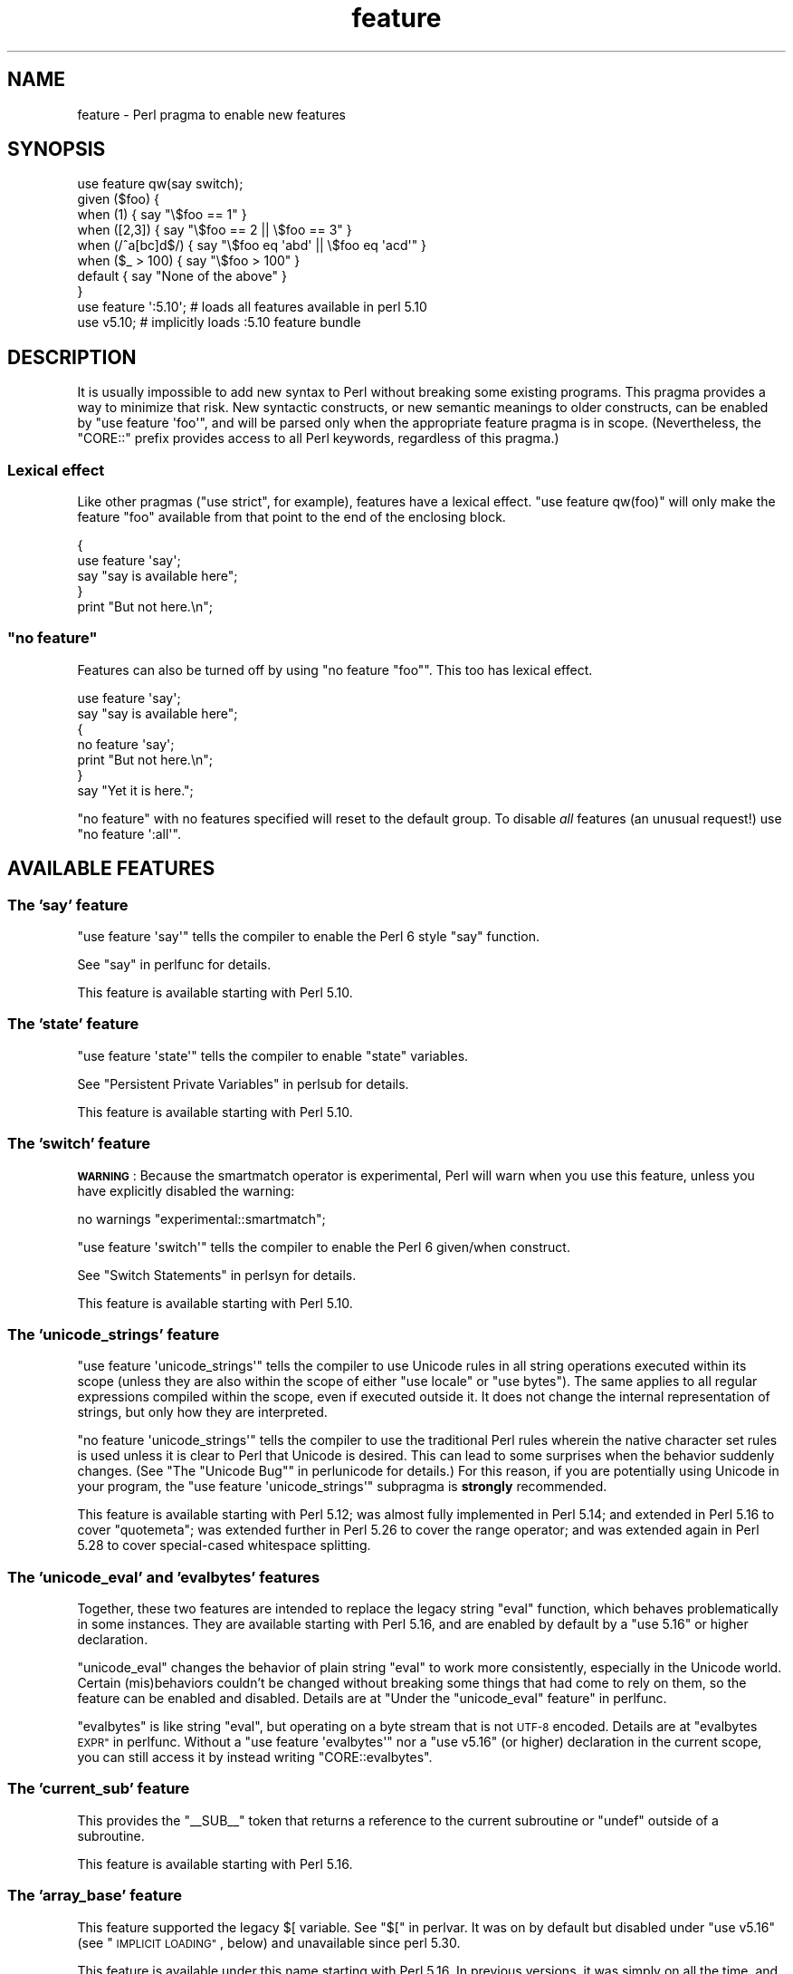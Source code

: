.\" Automatically generated by Pod::Man 4.11 (Pod::Simple 3.35)
.\"
.\" Standard preamble:
.\" ========================================================================
.de Sp \" Vertical space (when we can't use .PP)
.if t .sp .5v
.if n .sp
..
.de Vb \" Begin verbatim text
.ft CW
.nf
.ne \\$1
..
.de Ve \" End verbatim text
.ft R
.fi
..
.\" Set up some character translations and predefined strings.  \*(-- will
.\" give an unbreakable dash, \*(PI will give pi, \*(L" will give a left
.\" double quote, and \*(R" will give a right double quote.  \*(C+ will
.\" give a nicer C++.  Capital omega is used to do unbreakable dashes and
.\" therefore won't be available.  \*(C` and \*(C' expand to `' in nroff,
.\" nothing in troff, for use with C<>.
.tr \(*W-
.ds C+ C\v'-.1v'\h'-1p'\s-2+\h'-1p'+\s0\v'.1v'\h'-1p'
.ie n \{\
.    ds -- \(*W-
.    ds PI pi
.    if (\n(.H=4u)&(1m=24u) .ds -- \(*W\h'-12u'\(*W\h'-12u'-\" diablo 10 pitch
.    if (\n(.H=4u)&(1m=20u) .ds -- \(*W\h'-12u'\(*W\h'-8u'-\"  diablo 12 pitch
.    ds L" ""
.    ds R" ""
.    ds C` ""
.    ds C' ""
'br\}
.el\{\
.    ds -- \|\(em\|
.    ds PI \(*p
.    ds L" ``
.    ds R" ''
.    ds C`
.    ds C'
'br\}
.\"
.\" Escape single quotes in literal strings from groff's Unicode transform.
.ie \n(.g .ds Aq \(aq
.el       .ds Aq '
.\"
.\" If the F register is >0, we'll generate index entries on stderr for
.\" titles (.TH), headers (.SH), subsections (.SS), items (.Ip), and index
.\" entries marked with X<> in POD.  Of course, you'll have to process the
.\" output yourself in some meaningful fashion.
.\"
.\" Avoid warning from groff about undefined register 'F'.
.de IX
..
.nr rF 0
.if \n(.g .if rF .nr rF 1
.if (\n(rF:(\n(.g==0)) \{\
.    if \nF \{\
.        de IX
.        tm Index:\\$1\t\\n%\t"\\$2"
..
.        if !\nF==2 \{\
.            nr % 0
.            nr F 2
.        \}
.    \}
.\}
.rr rF
.\"
.\" Accent mark definitions (@(#)ms.acc 1.5 88/02/08 SMI; from UCB 4.2).
.\" Fear.  Run.  Save yourself.  No user-serviceable parts.
.    \" fudge factors for nroff and troff
.if n \{\
.    ds #H 0
.    ds #V .8m
.    ds #F .3m
.    ds #[ \f1
.    ds #] \fP
.\}
.if t \{\
.    ds #H ((1u-(\\\\n(.fu%2u))*.13m)
.    ds #V .6m
.    ds #F 0
.    ds #[ \&
.    ds #] \&
.\}
.    \" simple accents for nroff and troff
.if n \{\
.    ds ' \&
.    ds ` \&
.    ds ^ \&
.    ds , \&
.    ds ~ ~
.    ds /
.\}
.if t \{\
.    ds ' \\k:\h'-(\\n(.wu*8/10-\*(#H)'\'\h"|\\n:u"
.    ds ` \\k:\h'-(\\n(.wu*8/10-\*(#H)'\`\h'|\\n:u'
.    ds ^ \\k:\h'-(\\n(.wu*10/11-\*(#H)'^\h'|\\n:u'
.    ds , \\k:\h'-(\\n(.wu*8/10)',\h'|\\n:u'
.    ds ~ \\k:\h'-(\\n(.wu-\*(#H-.1m)'~\h'|\\n:u'
.    ds / \\k:\h'-(\\n(.wu*8/10-\*(#H)'\z\(sl\h'|\\n:u'
.\}
.    \" troff and (daisy-wheel) nroff accents
.ds : \\k:\h'-(\\n(.wu*8/10-\*(#H+.1m+\*(#F)'\v'-\*(#V'\z.\h'.2m+\*(#F'.\h'|\\n:u'\v'\*(#V'
.ds 8 \h'\*(#H'\(*b\h'-\*(#H'
.ds o \\k:\h'-(\\n(.wu+\w'\(de'u-\*(#H)/2u'\v'-.3n'\*(#[\z\(de\v'.3n'\h'|\\n:u'\*(#]
.ds d- \h'\*(#H'\(pd\h'-\w'~'u'\v'-.25m'\f2\(hy\fP\v'.25m'\h'-\*(#H'
.ds D- D\\k:\h'-\w'D'u'\v'-.11m'\z\(hy\v'.11m'\h'|\\n:u'
.ds th \*(#[\v'.3m'\s+1I\s-1\v'-.3m'\h'-(\w'I'u*2/3)'\s-1o\s+1\*(#]
.ds Th \*(#[\s+2I\s-2\h'-\w'I'u*3/5'\v'-.3m'o\v'.3m'\*(#]
.ds ae a\h'-(\w'a'u*4/10)'e
.ds Ae A\h'-(\w'A'u*4/10)'E
.    \" corrections for vroff
.if v .ds ~ \\k:\h'-(\\n(.wu*9/10-\*(#H)'\s-2\u~\d\s+2\h'|\\n:u'
.if v .ds ^ \\k:\h'-(\\n(.wu*10/11-\*(#H)'\v'-.4m'^\v'.4m'\h'|\\n:u'
.    \" for low resolution devices (crt and lpr)
.if \n(.H>23 .if \n(.V>19 \
\{\
.    ds : e
.    ds 8 ss
.    ds o a
.    ds d- d\h'-1'\(ga
.    ds D- D\h'-1'\(hy
.    ds th \o'bp'
.    ds Th \o'LP'
.    ds ae ae
.    ds Ae AE
.\}
.rm #[ #] #H #V #F C
.\" ========================================================================
.\"
.IX Title "feature 3"
.TH feature 3 "2019-10-24" "perl v5.30.1" "Perl Programmers Reference Guide"
.\" For nroff, turn off justification.  Always turn off hyphenation; it makes
.\" way too many mistakes in technical documents.
.if n .ad l
.nh
.SH "NAME"
feature \- Perl pragma to enable new features
.SH "SYNOPSIS"
.IX Header "SYNOPSIS"
.Vb 8
\&    use feature qw(say switch);
\&    given ($foo) {
\&        when (1)          { say "\e$foo == 1" }
\&        when ([2,3])      { say "\e$foo == 2 || \e$foo == 3" }
\&        when (/^a[bc]d$/) { say "\e$foo eq \*(Aqabd\*(Aq || \e$foo eq \*(Aqacd\*(Aq" }
\&        when ($_ > 100)   { say "\e$foo > 100" }
\&        default           { say "None of the above" }
\&    }
\&
\&    use feature \*(Aq:5.10\*(Aq; # loads all features available in perl 5.10
\&
\&    use v5.10;           # implicitly loads :5.10 feature bundle
.Ve
.SH "DESCRIPTION"
.IX Header "DESCRIPTION"
It is usually impossible to add new syntax to Perl without breaking
some existing programs.  This pragma provides a way to minimize that
risk. New syntactic constructs, or new semantic meanings to older
constructs, can be enabled by \f(CW\*(C`use feature \*(Aqfoo\*(Aq\*(C'\fR, and will be parsed
only when the appropriate feature pragma is in scope.  (Nevertheless, the
\&\f(CW\*(C`CORE::\*(C'\fR prefix provides access to all Perl keywords, regardless of this
pragma.)
.SS "Lexical effect"
.IX Subsection "Lexical effect"
Like other pragmas (\f(CW\*(C`use strict\*(C'\fR, for example), features have a lexical
effect.  \f(CW\*(C`use feature qw(foo)\*(C'\fR will only make the feature \*(L"foo\*(R" available
from that point to the end of the enclosing block.
.PP
.Vb 5
\&    {
\&        use feature \*(Aqsay\*(Aq;
\&        say "say is available here";
\&    }
\&    print "But not here.\en";
.Ve
.ie n .SS """no feature"""
.el .SS "\f(CWno feature\fP"
.IX Subsection "no feature"
Features can also be turned off by using \f(CW\*(C`no feature "foo"\*(C'\fR.  This too
has lexical effect.
.PP
.Vb 7
\&    use feature \*(Aqsay\*(Aq;
\&    say "say is available here";
\&    {
\&        no feature \*(Aqsay\*(Aq;
\&        print "But not here.\en";
\&    }
\&    say "Yet it is here.";
.Ve
.PP
\&\f(CW\*(C`no feature\*(C'\fR with no features specified will reset to the default group.  To
disable \fIall\fR features (an unusual request!) use \f(CW\*(C`no feature \*(Aq:all\*(Aq\*(C'\fR.
.SH "AVAILABLE FEATURES"
.IX Header "AVAILABLE FEATURES"
.SS "The 'say' feature"
.IX Subsection "The 'say' feature"
\&\f(CW\*(C`use feature \*(Aqsay\*(Aq\*(C'\fR tells the compiler to enable the Perl 6 style
\&\f(CW\*(C`say\*(C'\fR function.
.PP
See \*(L"say\*(R" in perlfunc for details.
.PP
This feature is available starting with Perl 5.10.
.SS "The 'state' feature"
.IX Subsection "The 'state' feature"
\&\f(CW\*(C`use feature \*(Aqstate\*(Aq\*(C'\fR tells the compiler to enable \f(CW\*(C`state\*(C'\fR
variables.
.PP
See \*(L"Persistent Private Variables\*(R" in perlsub for details.
.PP
This feature is available starting with Perl 5.10.
.SS "The 'switch' feature"
.IX Subsection "The 'switch' feature"
\&\fB\s-1WARNING\s0\fR: Because the smartmatch operator is
experimental, Perl will warn when you use this feature, unless you have
explicitly disabled the warning:
.PP
.Vb 1
\&    no warnings "experimental::smartmatch";
.Ve
.PP
\&\f(CW\*(C`use feature \*(Aqswitch\*(Aq\*(C'\fR tells the compiler to enable the Perl 6
given/when construct.
.PP
See \*(L"Switch Statements\*(R" in perlsyn for details.
.PP
This feature is available starting with Perl 5.10.
.SS "The 'unicode_strings' feature"
.IX Subsection "The 'unicode_strings' feature"
\&\f(CW\*(C`use feature \*(Aqunicode_strings\*(Aq\*(C'\fR tells the compiler to use Unicode rules
in all string operations executed within its scope (unless they are also
within the scope of either \f(CW\*(C`use locale\*(C'\fR or \f(CW\*(C`use bytes\*(C'\fR).  The same applies
to all regular expressions compiled within the scope, even if executed outside
it.  It does not change the internal representation of strings, but only how
they are interpreted.
.PP
\&\f(CW\*(C`no feature \*(Aqunicode_strings\*(Aq\*(C'\fR tells the compiler to use the traditional
Perl rules wherein the native character set rules is used unless it is
clear to Perl that Unicode is desired.  This can lead to some surprises
when the behavior suddenly changes.  (See
\&\*(L"The \*(R"Unicode Bug"" in perlunicode for details.)  For this reason, if you are
potentially using Unicode in your program, the
\&\f(CW\*(C`use feature \*(Aqunicode_strings\*(Aq\*(C'\fR subpragma is \fBstrongly\fR recommended.
.PP
This feature is available starting with Perl 5.12; was almost fully
implemented in Perl 5.14; and extended in Perl 5.16 to cover \f(CW\*(C`quotemeta\*(C'\fR;
was extended further in Perl 5.26 to cover the range
operator; and was extended again in Perl 5.28 to
cover special-cased whitespace splitting.
.SS "The 'unicode_eval' and 'evalbytes' features"
.IX Subsection "The 'unicode_eval' and 'evalbytes' features"
Together, these two features are intended to replace the legacy string
\&\f(CW\*(C`eval\*(C'\fR function, which behaves problematically in some instances.  They are
available starting with Perl 5.16, and are enabled by default by a
\&\f(CW\*(C`use\ 5.16\*(C'\fR or higher declaration.
.PP
\&\f(CW\*(C`unicode_eval\*(C'\fR changes the behavior of plain string \f(CW\*(C`eval\*(C'\fR to work more
consistently, especially in the Unicode world.  Certain (mis)behaviors
couldn't be changed without breaking some things that had come to rely on
them, so the feature can be enabled and disabled.  Details are at
\&\*(L"Under the \*(R"unicode_eval\*(L" feature\*(R" in perlfunc.
.PP
\&\f(CW\*(C`evalbytes\*(C'\fR is like string \f(CW\*(C`eval\*(C'\fR, but operating on a byte stream that is
not \s-1UTF\-8\s0 encoded.  Details are at \*(L"evalbytes \s-1EXPR\*(R"\s0 in perlfunc.  Without a
\&\f(CW\*(C`use\ feature\ \*(Aqevalbytes\*(Aq\*(C'\fR nor a \f(CW\*(C`use\ v5.16\*(C'\fR (or higher) declaration in
the current scope, you can still access it by instead writing
\&\f(CW\*(C`CORE::evalbytes\*(C'\fR.
.SS "The 'current_sub' feature"
.IX Subsection "The 'current_sub' feature"
This provides the \f(CW\*(C`_\|_SUB_\|_\*(C'\fR token that returns a reference to the current
subroutine or \f(CW\*(C`undef\*(C'\fR outside of a subroutine.
.PP
This feature is available starting with Perl 5.16.
.SS "The 'array_base' feature"
.IX Subsection "The 'array_base' feature"
This feature supported the legacy \f(CW$[\fR variable.  See \*(L"$[\*(R" in perlvar.
It was on by default but disabled under \f(CW\*(C`use v5.16\*(C'\fR (see
\&\*(L"\s-1IMPLICIT LOADING\*(R"\s0, below) and unavailable since perl 5.30.
.PP
This feature is available under this name starting with Perl 5.16.  In
previous versions, it was simply on all the time, and this pragma knew
nothing about it.
.SS "The 'fc' feature"
.IX Subsection "The 'fc' feature"
\&\f(CW\*(C`use feature \*(Aqfc\*(Aq\*(C'\fR tells the compiler to enable the \f(CW\*(C`fc\*(C'\fR function,
which implements Unicode casefolding.
.PP
See \*(L"fc\*(R" in perlfunc for details.
.PP
This feature is available from Perl 5.16 onwards.
.SS "The 'lexical_subs' feature"
.IX Subsection "The 'lexical_subs' feature"
In Perl versions prior to 5.26, this feature enabled
declaration of subroutines via \f(CW\*(C`my sub foo\*(C'\fR, \f(CW\*(C`state sub foo\*(C'\fR
and \f(CW\*(C`our sub foo\*(C'\fR syntax.  See \*(L"Lexical Subroutines\*(R" in perlsub for details.
.PP
This feature is available from Perl 5.18 onwards.  From Perl 5.18 to 5.24,
it was classed as experimental, and Perl emitted a warning for its
usage, except when explicitly disabled:
.PP
.Vb 1
\&  no warnings "experimental::lexical_subs";
.Ve
.PP
As of Perl 5.26, use of this feature no longer triggers a warning, though
the \f(CW\*(C`experimental::lexical_subs\*(C'\fR warning category still exists (for
compatibility with code that disables it).  In addition, this syntax is
not only no longer experimental, but it is enabled for all Perl code,
regardless of what feature declarations are in scope.
.SS "The 'postderef' and 'postderef_qq' features"
.IX Subsection "The 'postderef' and 'postderef_qq' features"
The 'postderef_qq' feature extends the applicability of postfix
dereference syntax so that postfix array
and scalar dereference are available in double-quotish interpolations. For
example, it makes the following two statements equivalent:
.PP
.Vb 2
\&  my $s = "[@{ $h\->{a} }]";
\&  my $s = "[$h\->{a}\->@*]";
.Ve
.PP
This feature is available from Perl 5.20 onwards. In Perl 5.20 and 5.22, it
was classed as experimental, and Perl emitted a warning for its
usage, except when explicitly disabled:
.PP
.Vb 1
\&  no warnings "experimental::postderef";
.Ve
.PP
As of Perl 5.24, use of this feature no longer triggers a warning, though
the \f(CW\*(C`experimental::postderef\*(C'\fR warning category still exists (for
compatibility with code that disables it).
.PP
The 'postderef' feature was used in Perl 5.20 and Perl 5.22 to enable
postfix dereference syntax outside double-quotish interpolations. In those
versions, using it triggered the \f(CW\*(C`experimental::postderef\*(C'\fR warning in the
same way as the 'postderef_qq' feature did. As of Perl 5.24, this syntax is
not only no longer experimental, but it is enabled for all Perl code,
regardless of what feature declarations are in scope.
.SS "The 'signatures' feature"
.IX Subsection "The 'signatures' feature"
\&\fB\s-1WARNING\s0\fR: This feature is still experimental and the implementation may
change in future versions of Perl.  For this reason, Perl will
warn when you use the feature, unless you have explicitly disabled the
warning:
.PP
.Vb 1
\&    no warnings "experimental::signatures";
.Ve
.PP
This enables unpacking of subroutine arguments into lexical variables
by syntax such as
.PP
.Vb 3
\&    sub foo ($left, $right) {
\&        return $left + $right;
\&    }
.Ve
.PP
See \*(L"Signatures\*(R" in perlsub for details.
.PP
This feature is available from Perl 5.20 onwards.
.SS "The 'refaliasing' feature"
.IX Subsection "The 'refaliasing' feature"
\&\fB\s-1WARNING\s0\fR: This feature is still experimental and the implementation may
change in future versions of Perl.  For this reason, Perl will
warn when you use the feature, unless you have explicitly disabled the
warning:
.PP
.Vb 1
\&    no warnings "experimental::refaliasing";
.Ve
.PP
This enables aliasing via assignment to references:
.PP
.Vb 7
\&    \e$a = \e$b; # $a and $b now point to the same scalar
\&    \e@a = \e@b; #                     to the same array
\&    \e%a = \e%b;
\&    \e&a = \e&b;
\&    foreach \e%hash (@array_of_hash_refs) {
\&        ...
\&    }
.Ve
.PP
See \*(L"Assigning to References\*(R" in perlref for details.
.PP
This feature is available from Perl 5.22 onwards.
.SS "The 'bitwise' feature"
.IX Subsection "The 'bitwise' feature"
This makes the four standard bitwise operators (\f(CW\*(C`& | ^ ~\*(C'\fR) treat their
operands consistently as numbers, and introduces four new dotted operators
(\f(CW\*(C`&. |. ^. ~.\*(C'\fR) that treat their operands consistently as strings.  The
same applies to the assignment variants (\f(CW\*(C`&= |= ^= &.= |.= ^.=\*(C'\fR).
.PP
See \*(L"Bitwise String Operators\*(R" in perlop for details.
.PP
This feature is available from Perl 5.22 onwards.  Starting in Perl 5.28,
\&\f(CW\*(C`use v5.28\*(C'\fR will enable the feature.  Before 5.28, it was still
experimental and would emit a warning in the \*(L"experimental::bitwise\*(R"
category.
.SS "The 'declared_refs' feature"
.IX Subsection "The 'declared_refs' feature"
\&\fB\s-1WARNING\s0\fR: This feature is still experimental and the implementation may
change in future versions of Perl.  For this reason, Perl will
warn when you use the feature, unless you have explicitly disabled the
warning:
.PP
.Vb 1
\&    no warnings "experimental::declared_refs";
.Ve
.PP
This allows a reference to a variable to be declared with \f(CW\*(C`my\*(C'\fR, \f(CW\*(C`state\*(C'\fR,
our \f(CW\*(C`our\*(C'\fR, or localized with \f(CW\*(C`local\*(C'\fR.  It is intended mainly for use in
conjunction with the \*(L"refaliasing\*(R" feature.  See \*(L"Declaring a
Reference to a Variable\*(R" in perlref for examples.
.PP
This feature is available from Perl 5.26 onwards.
.SH "FEATURE BUNDLES"
.IX Header "FEATURE BUNDLES"
It's possible to load multiple features together, using
a \fIfeature bundle\fR.  The name of a feature bundle is prefixed with
a colon, to distinguish it from an actual feature.
.PP
.Vb 1
\&  use feature ":5.10";
.Ve
.PP
The following feature bundles are available:
.PP
.Vb 3
\&  bundle    features included
\&  \-\-\-\-\-\-\-\-\- \-\-\-\-\-\-\-\-\-\-\-\-\-\-\-\-\-
\&  :default
\&
\&  :5.10     say state switch
\&
\&  :5.12     say state switch unicode_strings
\&
\&  :5.14     say state switch unicode_strings
\&
\&  :5.16     say state switch unicode_strings
\&            unicode_eval evalbytes current_sub fc
\&
\&  :5.18     say state switch unicode_strings
\&            unicode_eval evalbytes current_sub fc
\&
\&  :5.20     say state switch unicode_strings
\&            unicode_eval evalbytes current_sub fc
\&
\&  :5.22     say state switch unicode_strings
\&            unicode_eval evalbytes current_sub fc
\&
\&  :5.24     say state switch unicode_strings
\&            unicode_eval evalbytes current_sub fc
\&            postderef_qq
\&
\&  :5.26     say state switch unicode_strings
\&            unicode_eval evalbytes current_sub fc
\&            postderef_qq
\&
\&  :5.28     say state switch unicode_strings
\&            unicode_eval evalbytes current_sub fc
\&            postderef_qq bitwise
\&
\&  :5.30     say state switch unicode_strings
\&            unicode_eval evalbytes current_sub fc
\&            postderef_qq bitwise
.Ve
.PP
The \f(CW\*(C`:default\*(C'\fR bundle represents the feature set that is enabled before
any \f(CW\*(C`use feature\*(C'\fR or \f(CW\*(C`no feature\*(C'\fR declaration.
.PP
Specifying sub-versions such as the \f(CW0\fR in \f(CW5.14.0\fR in feature bundles has
no effect.  Feature bundles are guaranteed to be the same for all sub-versions.
.PP
.Vb 2
\&  use feature ":5.14.0";    # same as ":5.14"
\&  use feature ":5.14.1";    # same as ":5.14"
.Ve
.SH "IMPLICIT LOADING"
.IX Header "IMPLICIT LOADING"
Instead of loading feature bundles by name, it is easier to let Perl do
implicit loading of a feature bundle for you.
.PP
There are two ways to load the \f(CW\*(C`feature\*(C'\fR pragma implicitly:
.IP "\(bu" 4
By using the \f(CW\*(C`\-E\*(C'\fR switch on the Perl command-line instead of \f(CW\*(C`\-e\*(C'\fR.
That will enable the feature bundle for that version of Perl in the
main compilation unit (that is, the one-liner that follows \f(CW\*(C`\-E\*(C'\fR).
.IP "\(bu" 4
By explicitly requiring a minimum Perl version number for your program, with
the \f(CW\*(C`use VERSION\*(C'\fR construct.  That is,
.Sp
.Vb 1
\&    use v5.10.0;
.Ve
.Sp
will do an implicit
.Sp
.Vb 2
\&    no feature \*(Aq:all\*(Aq;
\&    use feature \*(Aq:5.10\*(Aq;
.Ve
.Sp
and so on.  Note how the trailing sub-version
is automatically stripped from the
version.
.Sp
But to avoid portability warnings (see \*(L"use\*(R" in perlfunc), you may prefer:
.Sp
.Vb 1
\&    use 5.010;
.Ve
.Sp
with the same effect.
.Sp
If the required version is older than Perl 5.10, the \*(L":default\*(R" feature
bundle is automatically loaded instead.
.Sp
Unlike \f(CW\*(C`use feature ":5.12"\*(C'\fR, saying \f(CW\*(C`use v5.12\*(C'\fR (or any higher version)
also does the equivalent of \f(CW\*(C`use strict\*(C'\fR; see \*(L"use\*(R" in perlfunc for details.
